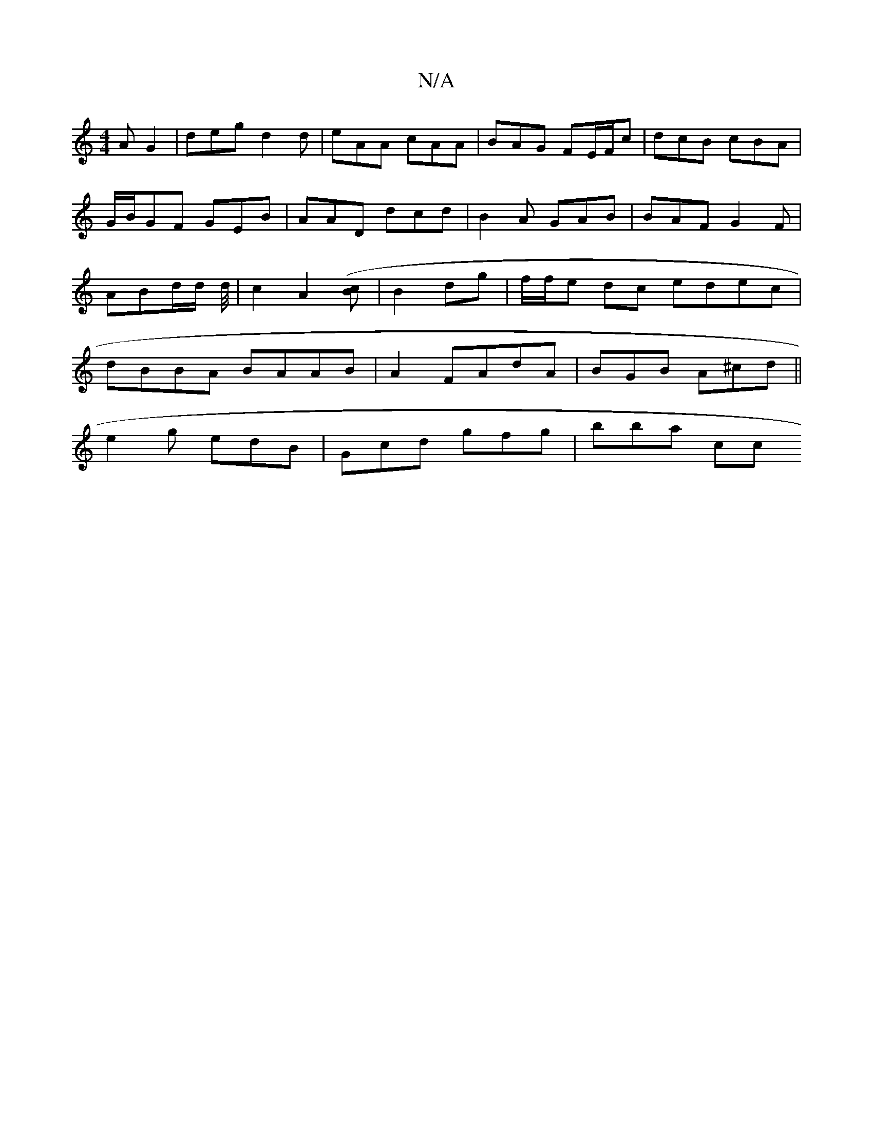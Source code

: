 X:1
T:N/A
M:4/4
R:N/A
K:Cmajor
A G2 | deg d2d | eAA cAA | BAG FE/F/c | dcB cBA | G/B/GF GEB | AAD dcd | B2 A GAB | BAF G2F | ABd/2d/2 d/4|c2 A2 ([Bc]| B2 dg | f/f/e dc edec | dBBA BAAB | A2 FAdA | BGB A^cd ||
e2g edB|Gcd gfg|bba cc